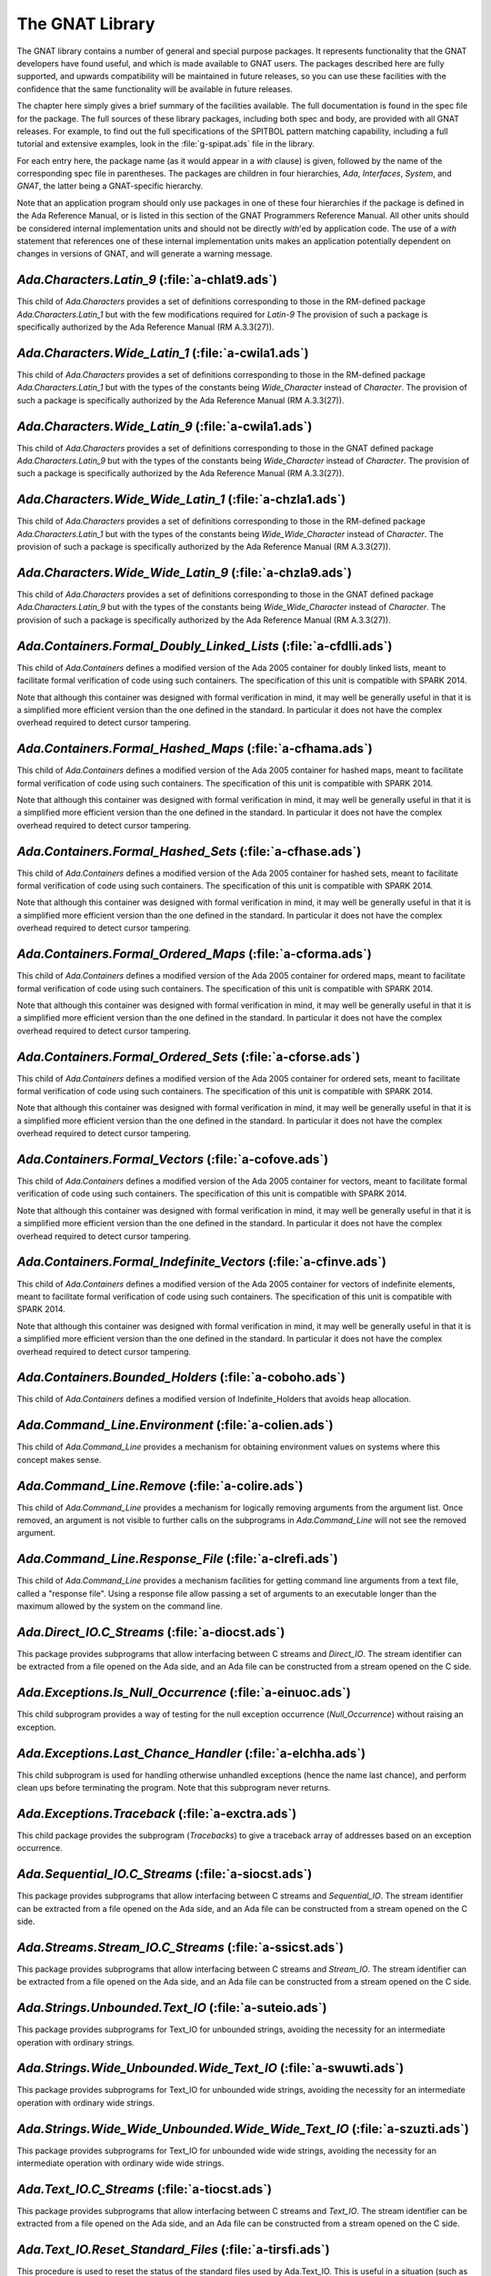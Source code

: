 .. _The_GNAT_Library:

****************
The GNAT Library
****************

The GNAT library contains a number of general and special purpose packages.
It represents functionality that the GNAT developers have found useful, and
which is made available to GNAT users.  The packages described here are fully
supported, and upwards compatibility will be maintained in future releases,
so you can use these facilities with the confidence that the same functionality
will be available in future releases.

The chapter here simply gives a brief summary of the facilities available.
The full documentation is found in the spec file for the package.  The full
sources of these library packages, including both spec and body, are provided
with all GNAT releases.  For example, to find out the full specifications of
the SPITBOL pattern matching capability, including a full tutorial and
extensive examples, look in the :file:`g-spipat.ads` file in the library.

For each entry here, the package name (as it would appear in a `with`
clause) is given, followed by the name of the corresponding spec file in
parentheses.  The packages are children in four hierarchies, `Ada`,
`Interfaces`, `System`, and `GNAT`, the latter being a
GNAT-specific hierarchy.

Note that an application program should only use packages in one of these
four hierarchies if the package is defined in the Ada Reference Manual,
or is listed in this section of the GNAT Programmers Reference Manual.
All other units should be considered internal implementation units and
should not be directly `with`'ed by application code.  The use of
a `with` statement that references one of these internal implementation
units makes an application potentially dependent on changes in versions
of GNAT, and will generate a warning message.

.. _`Ada.Characters.Latin_9_(a-chlat9.ads)`:

`Ada.Characters.Latin_9` (:file:`a-chlat9.ads`)
===============================================

.. index:: Ada.Characters.Latin_9 (a-chlat9.ads)

.. index:: Latin_9 constants for Character

This child of `Ada.Characters`
provides a set of definitions corresponding to those in the
RM-defined package `Ada.Characters.Latin_1` but with the
few modifications required for `Latin-9`
The provision of such a package
is specifically authorized by the Ada Reference Manual
(RM A.3.3(27)).

.. _`Ada.Characters.Wide_Latin_1_(a-cwila1.ads)`:

`Ada.Characters.Wide_Latin_1` (:file:`a-cwila1.ads`)
====================================================

.. index:: Ada.Characters.Wide_Latin_1 (a-cwila1.ads)

.. index:: Latin_1 constants for Wide_Character

This child of `Ada.Characters`
provides a set of definitions corresponding to those in the
RM-defined package `Ada.Characters.Latin_1` but with the
types of the constants being `Wide_Character`
instead of `Character`.  The provision of such a package
is specifically authorized by the Ada Reference Manual
(RM A.3.3(27)).

.. _`Ada.Characters.Wide_Latin_9_(a-cwila1.ads)`:

`Ada.Characters.Wide_Latin_9` (:file:`a-cwila1.ads`)
====================================================

.. index:: Ada.Characters.Wide_Latin_9 (a-cwila1.ads)

.. index:: Latin_9 constants for Wide_Character

This child of `Ada.Characters`
provides a set of definitions corresponding to those in the
GNAT defined package `Ada.Characters.Latin_9` but with the
types of the constants being `Wide_Character`
instead of `Character`.  The provision of such a package
is specifically authorized by the Ada Reference Manual
(RM A.3.3(27)).

.. _`Ada.Characters.Wide_Wide_Latin_1_(a-chzla1.ads)`:

`Ada.Characters.Wide_Wide_Latin_1` (:file:`a-chzla1.ads`)
=========================================================

.. index:: Ada.Characters.Wide_Wide_Latin_1 (a-chzla1.ads)

.. index:: Latin_1 constants for Wide_Wide_Character

This child of `Ada.Characters`
provides a set of definitions corresponding to those in the
RM-defined package `Ada.Characters.Latin_1` but with the
types of the constants being `Wide_Wide_Character`
instead of `Character`.  The provision of such a package
is specifically authorized by the Ada Reference Manual
(RM A.3.3(27)).

.. _`Ada.Characters.Wide_Wide_Latin_9_(a-chzla9.ads)`:

`Ada.Characters.Wide_Wide_Latin_9` (:file:`a-chzla9.ads`)
=========================================================

.. index:: Ada.Characters.Wide_Wide_Latin_9 (a-chzla9.ads)

.. index:: Latin_9 constants for Wide_Wide_Character

This child of `Ada.Characters`
provides a set of definitions corresponding to those in the
GNAT defined package `Ada.Characters.Latin_9` but with the
types of the constants being `Wide_Wide_Character`
instead of `Character`.  The provision of such a package
is specifically authorized by the Ada Reference Manual
(RM A.3.3(27)).

.. _`Ada.Containers.Formal_Doubly_Linked_Lists_(a-cfdlli.ads)`:

`Ada.Containers.Formal_Doubly_Linked_Lists` (:file:`a-cfdlli.ads`)
==================================================================

.. index:: Ada.Containers.Formal_Doubly_Linked_Lists (a-cfdlli.ads)

.. index:: Formal container for doubly linked lists

This child of `Ada.Containers` defines a modified version of the
Ada 2005 container for doubly linked lists, meant to facilitate formal
verification of code using such containers. The specification of this
unit is compatible with SPARK 2014.

Note that although this container was designed with formal verification
in mind, it may well be generally useful in that it is a simplified more
efficient version than the one defined in the standard. In particular it
does not have the complex overhead required to detect cursor tampering.

.. _`Ada.Containers.Formal_Hashed_Maps_(a-cfhama.ads)`:

`Ada.Containers.Formal_Hashed_Maps` (:file:`a-cfhama.ads`)
==========================================================

.. index:: Ada.Containers.Formal_Hashed_Maps (a-cfhama.ads)

.. index:: Formal container for hashed maps

This child of `Ada.Containers` defines a modified version of the
Ada 2005 container for hashed maps, meant to facilitate formal
verification of code using such containers. The specification of this
unit is compatible with SPARK 2014.

Note that although this container was designed with formal verification
in mind, it may well be generally useful in that it is a simplified more
efficient version than the one defined in the standard. In particular it
does not have the complex overhead required to detect cursor tampering.

.. _`Ada.Containers.Formal_Hashed_Sets_(a-cfhase.ads)`:

`Ada.Containers.Formal_Hashed_Sets` (:file:`a-cfhase.ads`)
==========================================================

.. index:: Ada.Containers.Formal_Hashed_Sets (a-cfhase.ads)

.. index:: Formal container for hashed sets

This child of `Ada.Containers` defines a modified version of the
Ada 2005 container for hashed sets, meant to facilitate formal
verification of code using such containers. The specification of this
unit is compatible with SPARK 2014.

Note that although this container was designed with formal verification
in mind, it may well be generally useful in that it is a simplified more
efficient version than the one defined in the standard. In particular it
does not have the complex overhead required to detect cursor tampering.

.. _`Ada.Containers.Formal_Ordered_Maps_(a-cforma.ads)`:

`Ada.Containers.Formal_Ordered_Maps` (:file:`a-cforma.ads`)
===========================================================

.. index:: Ada.Containers.Formal_Ordered_Maps (a-cforma.ads)

.. index:: Formal container for ordered maps

This child of `Ada.Containers` defines a modified version of the
Ada 2005 container for ordered maps, meant to facilitate formal
verification of code using such containers. The specification of this
unit is compatible with SPARK 2014.

Note that although this container was designed with formal verification
in mind, it may well be generally useful in that it is a simplified more
efficient version than the one defined in the standard. In particular it
does not have the complex overhead required to detect cursor tampering.

.. _`Ada.Containers.Formal_Ordered_Sets_(a-cforse.ads)`:

`Ada.Containers.Formal_Ordered_Sets` (:file:`a-cforse.ads`)
===========================================================

.. index:: Ada.Containers.Formal_Ordered_Sets (a-cforse.ads)

.. index:: Formal container for ordered sets

This child of `Ada.Containers` defines a modified version of the
Ada 2005 container for ordered sets, meant to facilitate formal
verification of code using such containers. The specification of this
unit is compatible with SPARK 2014.

Note that although this container was designed with formal verification
in mind, it may well be generally useful in that it is a simplified more
efficient version than the one defined in the standard. In particular it
does not have the complex overhead required to detect cursor tampering.

.. _`Ada.Containers.Formal_Vectors_(a-cofove.ads)`:

`Ada.Containers.Formal_Vectors` (:file:`a-cofove.ads`)
======================================================

.. index:: Ada.Containers.Formal_Vectors (a-cofove.ads)

.. index:: Formal container for vectors

This child of `Ada.Containers` defines a modified version of the
Ada 2005 container for vectors, meant to facilitate formal
verification of code using such containers. The specification of this
unit is compatible with SPARK 2014.

Note that although this container was designed with formal verification
in mind, it may well be generally useful in that it is a simplified more
efficient version than the one defined in the standard. In particular it
does not have the complex overhead required to detect cursor tampering.

.. _`Ada.Containers.Formal_Indefinite_Vectors_(a-cfinve.ads)`:

`Ada.Containers.Formal_Indefinite_Vectors` (:file:`a-cfinve.ads`)
=================================================================

.. index:: Ada.Containers.Formal_Indefinite_Vectors (a-cfinve.ads)

.. index:: Formal container for vectors

This child of `Ada.Containers` defines a modified version of the
Ada 2005 container for vectors of indefinite elements, meant to
facilitate formal verification of code using such containers. The
specification of this unit is compatible with SPARK 2014.

Note that although this container was designed with formal verification
in mind, it may well be generally useful in that it is a simplified more
efficient version than the one defined in the standard. In particular it
does not have the complex overhead required to detect cursor tampering.

.. _`Ada.Containers.Bounded_Holders_(a-coboho.ads)`:

`Ada.Containers.Bounded_Holders` (:file:`a-coboho.ads`)
=======================================================

.. index:: Ada.Containers.Bounded_Holders (a-coboho.ads)

.. index:: Formal container for vectors

This child of `Ada.Containers` defines a modified version of
Indefinite_Holders that avoids heap allocation.

.. _`Ada.Command_Line.Environment_(a-colien.ads)`:

`Ada.Command_Line.Environment` (:file:`a-colien.ads`)
=====================================================

.. index:: Ada.Command_Line.Environment (a-colien.ads)

.. index:: Environment entries

This child of `Ada.Command_Line`
provides a mechanism for obtaining environment values on systems
where this concept makes sense.

.. _`Ada.Command_Line.Remove_(a-colire.ads)`:

`Ada.Command_Line.Remove` (:file:`a-colire.ads`)
================================================

.. index:: Ada.Command_Line.Remove (a-colire.ads)

.. index:: Removing command line arguments

.. index:: Command line, argument removal

This child of `Ada.Command_Line`
provides a mechanism for logically removing
arguments from the argument list.  Once removed, an argument is not visible
to further calls on the subprograms in `Ada.Command_Line` will not
see the removed argument.

.. _`Ada.Command_Line.Response_File_(a-clrefi.ads)`:

`Ada.Command_Line.Response_File` (:file:`a-clrefi.ads`)
=======================================================

.. index:: Ada.Command_Line.Response_File (a-clrefi.ads)

.. index:: Response file for command line

.. index:: Command line, response file

.. index:: Command line, handling long command lines

This child of `Ada.Command_Line` provides a mechanism facilities for
getting command line arguments from a text file, called a "response file".
Using a response file allow passing a set of arguments to an executable longer
than the maximum allowed by the system on the command line.

.. _`Ada.Direct_IO.C_Streams_(a-diocst.ads)`:

`Ada.Direct_IO.C_Streams` (:file:`a-diocst.ads`)
================================================

.. index:: Ada.Direct_IO.C_Streams (a-diocst.ads)

.. index:: C Streams, Interfacing with Direct_IO

This package provides subprograms that allow interfacing between
C streams and `Direct_IO`.  The stream identifier can be
extracted from a file opened on the Ada side, and an Ada file
can be constructed from a stream opened on the C side.

.. _`Ada.Exceptions.Is_Null_Occurrence_(a-einuoc.ads)`:

`Ada.Exceptions.Is_Null_Occurrence` (:file:`a-einuoc.ads`)
==========================================================

.. index:: Ada.Exceptions.Is_Null_Occurrence (a-einuoc.ads)

.. index:: Null_Occurrence, testing for

This child subprogram provides a way of testing for the null
exception occurrence (`Null_Occurrence`) without raising
an exception.

.. _`Ada.Exceptions.Last_Chance_Handler_(a-elchha.ads)`:

`Ada.Exceptions.Last_Chance_Handler` (:file:`a-elchha.ads`)
===========================================================

.. index:: Ada.Exceptions.Last_Chance_Handler (a-elchha.ads)

.. index:: Null_Occurrence, testing for

This child subprogram is used for handling otherwise unhandled
exceptions (hence the name last chance), and perform clean ups before
terminating the program. Note that this subprogram never returns.

.. _`Ada.Exceptions.Traceback_(a-exctra.ads)`:

`Ada.Exceptions.Traceback` (:file:`a-exctra.ads`)
=================================================

.. index:: Ada.Exceptions.Traceback (a-exctra.ads)

.. index:: Traceback for Exception Occurrence

This child package provides the subprogram (`Tracebacks`) to
give a traceback array of addresses based on an exception
occurrence.

.. _`Ada.Sequential_IO.C_Streams_(a-siocst.ads)`:

`Ada.Sequential_IO.C_Streams` (:file:`a-siocst.ads`)
====================================================

.. index:: Ada.Sequential_IO.C_Streams (a-siocst.ads)

.. index:: C Streams, Interfacing with Sequential_IO

This package provides subprograms that allow interfacing between
C streams and `Sequential_IO`.  The stream identifier can be
extracted from a file opened on the Ada side, and an Ada file
can be constructed from a stream opened on the C side.

.. _`Ada.Streams.Stream_IO.C_Streams_(a-ssicst.ads)`:

`Ada.Streams.Stream_IO.C_Streams` (:file:`a-ssicst.ads`)
========================================================

.. index:: Ada.Streams.Stream_IO.C_Streams (a-ssicst.ads)

.. index:: C Streams, Interfacing with Stream_IO

This package provides subprograms that allow interfacing between
C streams and `Stream_IO`.  The stream identifier can be
extracted from a file opened on the Ada side, and an Ada file
can be constructed from a stream opened on the C side.

.. _`Ada.Strings.Unbounded.Text_IO_(a-suteio.ads)`:

`Ada.Strings.Unbounded.Text_IO` (:file:`a-suteio.ads`)
======================================================

.. index:: Ada.Strings.Unbounded.Text_IO (a-suteio.ads)

.. index:: Unbounded_String, IO support

.. index:: Text_IO, extensions for unbounded strings

This package provides subprograms for Text_IO for unbounded
strings, avoiding the necessity for an intermediate operation
with ordinary strings.

.. _`Ada.Strings.Wide_Unbounded.Wide_Text_IO_(a-swuwti.ads)`:

`Ada.Strings.Wide_Unbounded.Wide_Text_IO` (:file:`a-swuwti.ads`)
================================================================

.. index:: Ada.Strings.Wide_Unbounded.Wide_Text_IO (a-swuwti.ads)

.. index:: Unbounded_Wide_String, IO support

.. index:: Text_IO, extensions for unbounded wide strings

This package provides subprograms for Text_IO for unbounded
wide strings, avoiding the necessity for an intermediate operation
with ordinary wide strings.

.. _`Ada.Strings.Wide_Wide_Unbounded.Wide_Wide_Text_IO_(a-szuzti.ads)`:

`Ada.Strings.Wide_Wide_Unbounded.Wide_Wide_Text_IO` (:file:`a-szuzti.ads`)
==========================================================================

.. index:: Ada.Strings.Wide_Wide_Unbounded.Wide_Wide_Text_IO (a-szuzti.ads)

.. index:: Unbounded_Wide_Wide_String, IO support

.. index:: Text_IO, extensions for unbounded wide wide strings

This package provides subprograms for Text_IO for unbounded
wide wide strings, avoiding the necessity for an intermediate operation
with ordinary wide wide strings.

.. _`Ada.Text_IO.C_Streams_(a-tiocst.ads)`:

`Ada.Text_IO.C_Streams` (:file:`a-tiocst.ads`)
==============================================

.. index:: Ada.Text_IO.C_Streams (a-tiocst.ads)

.. index:: C Streams, Interfacing with `Text_IO`

This package provides subprograms that allow interfacing between
C streams and `Text_IO`.  The stream identifier can be
extracted from a file opened on the Ada side, and an Ada file
can be constructed from a stream opened on the C side.

.. _`Ada.Text_IO.Reset_Standard_Files_(a-tirsfi.ads)`:

`Ada.Text_IO.Reset_Standard_Files` (:file:`a-tirsfi.ads`)
=========================================================

.. index:: Ada.Text_IO.Reset_Standard_Files (a-tirsfi.ads)

.. index:: Text_IO resetting standard files

This procedure is used to reset the status of the standard files used
by Ada.Text_IO.  This is useful in a situation (such as a restart in an
embedded application) where the status of the files may change during
execution (for example a standard input file may be redefined to be
interactive).

.. _`Ada.Wide_Characters.Unicode_(a-wichun.ads)`:

`Ada.Wide_Characters.Unicode` (:file:`a-wichun.ads`)
====================================================

.. index:: Ada.Wide_Characters.Unicode (a-wichun.ads)

.. index:: Unicode categorization, Wide_Character

This package provides subprograms that allow categorization of
Wide_Character values according to Unicode categories.

.. _`Ada.Wide_Text_IO.C_Streams_(a-wtcstr.ads)`:

`Ada.Wide_Text_IO.C_Streams` (:file:`a-wtcstr.ads`)
===================================================

.. index:: Ada.Wide_Text_IO.C_Streams (a-wtcstr.ads)

.. index:: C Streams, Interfacing with `Wide_Text_IO`

This package provides subprograms that allow interfacing between
C streams and `Wide_Text_IO`.  The stream identifier can be
extracted from a file opened on the Ada side, and an Ada file
can be constructed from a stream opened on the C side.

.. _`Ada.Wide_Text_IO.Reset_Standard_Files_(a-wrstfi.ads)`:

`Ada.Wide_Text_IO.Reset_Standard_Files` (:file:`a-wrstfi.ads`)
==============================================================

.. index:: Ada.Wide_Text_IO.Reset_Standard_Files (a-wrstfi.ads)

.. index:: Wide_Text_IO resetting standard files

This procedure is used to reset the status of the standard files used
by Ada.Wide_Text_IO.  This is useful in a situation (such as a restart in an
embedded application) where the status of the files may change during
execution (for example a standard input file may be redefined to be
interactive).

.. _`Ada.Wide_Wide_Characters.Unicode_(a-zchuni.ads)`:

`Ada.Wide_Wide_Characters.Unicode` (:file:`a-zchuni.ads`)
=========================================================

.. index:: Ada.Wide_Wide_Characters.Unicode (a-zchuni.ads)

.. index:: Unicode categorization, Wide_Wide_Character

This package provides subprograms that allow categorization of
Wide_Wide_Character values according to Unicode categories.

.. _`Ada.Wide_Wide_Text_IO.C_Streams_(a-ztcstr.ads)`:

`Ada.Wide_Wide_Text_IO.C_Streams` (:file:`a-ztcstr.ads`)
========================================================

.. index:: Ada.Wide_Wide_Text_IO.C_Streams (a-ztcstr.ads)

.. index:: C Streams, Interfacing with `Wide_Wide_Text_IO`

This package provides subprograms that allow interfacing between
C streams and `Wide_Wide_Text_IO`.  The stream identifier can be
extracted from a file opened on the Ada side, and an Ada file
can be constructed from a stream opened on the C side.

.. _`Ada.Wide_Wide_Text_IO.Reset_Standard_Files_(a-zrstfi.ads)`:

`Ada.Wide_Wide_Text_IO.Reset_Standard_Files` (:file:`a-zrstfi.ads`)
===================================================================

.. index:: Ada.Wide_Wide_Text_IO.Reset_Standard_Files (a-zrstfi.ads)

.. index:: Wide_Wide_Text_IO resetting standard files

This procedure is used to reset the status of the standard files used
by Ada.Wide_Wide_Text_IO. This is useful in a situation (such as a
restart in an embedded application) where the status of the files may
change during execution (for example a standard input file may be
redefined to be interactive).

.. _`GNAT.Altivec_(g-altive.ads)`:

`GNAT.Altivec` (:file:`g-altive.ads`)
=====================================

.. index:: GNAT.Altivec (g-altive.ads)

.. index:: AltiVec

This is the root package of the GNAT AltiVec binding. It provides
definitions of constants and types common to all the versions of the
binding.

.. _`GNAT.Altivec.Conversions_(g-altcon.ads)`:

`GNAT.Altivec.Conversions` (:file:`g-altcon.ads`)
=================================================

.. index:: GNAT.Altivec.Conversions (g-altcon.ads)

.. index:: AltiVec

This package provides the Vector/View conversion routines.

.. _`GNAT.Altivec.Vector_Operations_(g-alveop.ads)`:

`GNAT.Altivec.Vector_Operations` (:file:`g-alveop.ads`)
=======================================================

.. index:: GNAT.Altivec.Vector_Operations (g-alveop.ads)

.. index:: AltiVec

This package exposes the Ada interface to the AltiVec operations on
vector objects. A soft emulation is included by default in the GNAT
library. The hard binding is provided as a separate package. This unit
is common to both bindings.

.. _`GNAT.Altivec.Vector_Types_(g-alvety.ads)`:

`GNAT.Altivec.Vector_Types` (:file:`g-alvety.ads`)
==================================================

.. index:: GNAT.Altivec.Vector_Types (g-alvety.ads)

.. index:: AltiVec

This package exposes the various vector types part of the Ada binding
to AltiVec facilities.

.. _`GNAT.Altivec.Vector_Views_(g-alvevi.ads)`:

`GNAT.Altivec.Vector_Views` (:file:`g-alvevi.ads`)
==================================================

.. index:: GNAT.Altivec.Vector_Views (g-alvevi.ads)

.. index:: AltiVec

This package provides public 'View' data types from/to which private
vector representations can be converted via
GNAT.Altivec.Conversions. This allows convenient access to individual
vector elements and provides a simple way to initialize vector
objects.

.. _`GNAT.Array_Split_(g-arrspl.ads)`:

`GNAT.Array_Split` (:file:`g-arrspl.ads`)
=========================================

.. index:: GNAT.Array_Split (g-arrspl.ads)

.. index:: Array splitter

Useful array-manipulation routines: given a set of separators, split
an array wherever the separators appear, and provide direct access
to the resulting slices.

.. _`GNAT.AWK_(g-awk.ads)`:

`GNAT.AWK` (:file:`g-awk.ads`)
==============================

.. index:: GNAT.AWK (g-awk.ads)

.. index:: Parsing

.. index:: AWK

Provides AWK-like parsing functions, with an easy interface for parsing one
or more files containing formatted data.  The file is viewed as a database
where each record is a line and a field is a data element in this line.

.. _`GNAT.Bounded_Buffers_(g-boubuf.ads)`:

`GNAT.Bounded_Buffers` (:file:`g-boubuf.ads`)
=============================================

.. index:: GNAT.Bounded_Buffers (g-boubuf.ads)

.. index:: Parsing

.. index:: Bounded Buffers

Provides a concurrent generic bounded buffer abstraction.  Instances are
useful directly or as parts of the implementations of other abstractions,
such as mailboxes.

.. _`GNAT.Bounded_Mailboxes_(g-boumai.ads)`:

`GNAT.Bounded_Mailboxes` (:file:`g-boumai.ads`)
===============================================

.. index:: GNAT.Bounded_Mailboxes (g-boumai.ads)

.. index:: Parsing

.. index:: Mailboxes

Provides a thread-safe asynchronous intertask mailbox communication facility.

.. _`GNAT.Bubble_Sort_(g-bubsor.ads)`:

`GNAT.Bubble_Sort` (:file:`g-bubsor.ads`)
=========================================

.. index:: GNAT.Bubble_Sort (g-bubsor.ads)

.. index:: Sorting

.. index:: Bubble sort

Provides a general implementation of bubble sort usable for sorting arbitrary
data items.  Exchange and comparison procedures are provided by passing
access-to-procedure values.

.. _`GNAT.Bubble_Sort_A_(g-busora.ads)`:

`GNAT.Bubble_Sort_A` (:file:`g-busora.ads`)
===========================================

.. index:: GNAT.Bubble_Sort_A (g-busora.ads)

.. index:: Sorting

.. index:: Bubble sort

Provides a general implementation of bubble sort usable for sorting arbitrary
data items.  Move and comparison procedures are provided by passing
access-to-procedure values. This is an older version, retained for
compatibility. Usually `GNAT.Bubble_Sort` will be preferable.

.. _`GNAT.Bubble_Sort_G_(g-busorg.ads)`:

`GNAT.Bubble_Sort_G` (:file:`g-busorg.ads`)
===========================================

.. index:: GNAT.Bubble_Sort_G (g-busorg.ads)

.. index:: Sorting

.. index:: Bubble sort

Similar to `Bubble_Sort_A` except that the move and sorting procedures
are provided as generic parameters, this improves efficiency, especially
if the procedures can be inlined, at the expense of duplicating code for
multiple instantiations.

.. _`GNAT.Byte_Order_Mark_(g-byorma.ads)`:

`GNAT.Byte_Order_Mark` (:file:`g-byorma.ads`)
=============================================

.. index:: GNAT.Byte_Order_Mark (g-byorma.ads)

.. index:: UTF-8 representation

.. index:: Wide characte representations

Provides a routine which given a string, reads the start of the string to
see whether it is one of the standard byte order marks (BOM's) which signal
the encoding of the string. The routine includes detection of special XML
sequences for various UCS input formats.

.. _`GNAT.Byte_Swapping_(g-bytswa.ads)`:

`GNAT.Byte_Swapping` (:file:`g-bytswa.ads`)
===========================================

.. index:: GNAT.Byte_Swapping (g-bytswa.ads)

.. index:: Byte swapping

.. index:: Endianness

General routines for swapping the bytes in 2-, 4-, and 8-byte quantities.
Machine-specific implementations are available in some cases.

.. _`GNAT.Calendar_(g-calend.ads)`:

`GNAT.Calendar` (:file:`g-calend.ads`)
======================================

.. index:: GNAT.Calendar (g-calend.ads)

.. index:: Calendar

Extends the facilities provided by `Ada.Calendar` to include handling
of days of the week, an extended `Split` and `Time_Of` capability.
Also provides conversion of `Ada.Calendar.Time` values to and from the
C `timeval` format.

.. _`GNAT.Calendar.Time_IO_(g-catiio.ads)`:

`GNAT.Calendar.Time_IO` (:file:`g-catiio.ads`)
==============================================

.. index:: Calendar

.. index:: Time

.. index:: GNAT.Calendar.Time_IO (g-catiio.ads)

.. _`GNAT.CRC32_(g-crc32.ads)`:

`GNAT.CRC32` (:file:`g-crc32.ads`)
==================================

.. index:: GNAT.CRC32 (g-crc32.ads)

.. index:: CRC32

.. index:: Cyclic Redundancy Check

This package implements the CRC-32 algorithm.  For a full description
of this algorithm see
*Computation of Cyclic Redundancy Checks via Table Look-Up*,
:title:`Communications of the ACM`, Vol. 31 No. 8, pp. 1008-1013,
Aug. 1988.  Sarwate, D.V.

.. _`GNAT.Case_Util_(g-casuti.ads)`:

`GNAT.Case_Util` (:file:`g-casuti.ads`)
=======================================

.. index:: GNAT.Case_Util (g-casuti.ads)

.. index:: Casing utilities

.. index:: Character handling (`GNAT.Case_Util`)

A set of simple routines for handling upper and lower casing of strings
without the overhead of the full casing tables
in `Ada.Characters.Handling`.

.. _`GNAT.CGI_(g-cgi.ads)`:

`GNAT.CGI` (:file:`g-cgi.ads`)
==============================

.. index:: GNAT.CGI (g-cgi.ads)

.. index:: CGI (Common Gateway Interface)

This is a package for interfacing a GNAT program with a Web server via the
Common Gateway Interface (CGI).  Basically this package parses the CGI
parameters, which are a set of key/value pairs sent by the Web server.  It
builds a table whose index is the key and provides some services to deal
with this table.

.. _`GNAT.CGI.Cookie_(g-cgicoo.ads)`:

`GNAT.CGI.Cookie` (:file:`g-cgicoo.ads`)
========================================

.. index:: GNAT.CGI.Cookie (g-cgicoo.ads)

.. index:: CGI (Common Gateway Interface) cookie support

.. index:: Cookie support in CGI

This is a package to interface a GNAT program with a Web server via the
Common Gateway Interface (CGI).  It exports services to deal with Web
cookies (piece of information kept in the Web client software).

.. _`GNAT.CGI.Debug_(g-cgideb.ads)`:

`GNAT.CGI.Debug` (:file:`g-cgideb.ads`)
=======================================

.. index:: GNAT.CGI.Debug (g-cgideb.ads)

.. index:: CGI (Common Gateway Interface) debugging

This is a package to help debugging CGI (Common Gateway Interface)
programs written in Ada.

.. _`GNAT.Command_Line_(g-comlin.ads)`:

`GNAT.Command_Line` (:file:`g-comlin.ads`)
==========================================

.. index:: GNAT.Command_Line (g-comlin.ads)

.. index:: Command line

Provides a high level interface to `Ada.Command_Line` facilities,
including the ability to scan for named switches with optional parameters
and expand file names using wild card notations.

.. _`GNAT.Compiler_Version_(g-comver.ads)`:

`GNAT.Compiler_Version` (:file:`g-comver.ads`)
==============================================

.. index:: GNAT.Compiler_Version (g-comver.ads)

.. index:: Compiler Version

.. index:: Version, of compiler

Provides a routine for obtaining the version of the compiler used to
compile the program. More accurately this is the version of the binder
used to bind the program (this will normally be the same as the version
of the compiler if a consistent tool set is used to compile all units
of a partition).

.. _`GNAT.Ctrl_C_(g-ctrl_c.ads)`:

`GNAT.Ctrl_C` (:file:`g-ctrl_c.ads`)
====================================

.. index:: GNAT.Ctrl_C (g-ctrl_c.ads)

.. index:: Interrupt

Provides a simple interface to handle Ctrl-C keyboard events.

.. _`GNAT.Current_Exception_(g-curexc.ads)`:

`GNAT.Current_Exception` (:file:`g-curexc.ads`)
===============================================

.. index:: GNAT.Current_Exception (g-curexc.ads)

.. index:: Current exception

.. index:: Exception retrieval

Provides access to information on the current exception that has been raised
without the need for using the Ada 95 / Ada 2005 exception choice parameter
specification syntax.
This is particularly useful in simulating typical facilities for
obtaining information about exceptions provided by Ada 83 compilers.

.. _`GNAT.Debug_Pools_(g-debpoo.ads)`:

`GNAT.Debug_Pools` (:file:`g-debpoo.ads`)
=========================================

.. index:: GNAT.Debug_Pools (g-debpoo.ads)

.. index:: Debugging

.. index:: Debug pools

.. index:: Memory corruption debugging

Provide a debugging storage pools that helps tracking memory corruption
problems.  
See `The GNAT Debug_Pool Facility` section in the :title:`GNAT User's Guide`.

.. _`GNAT.Debug_Utilities_(g-debuti.ads)`:

`GNAT.Debug_Utilities` (:file:`g-debuti.ads`)
=============================================

.. index:: GNAT.Debug_Utilities (g-debuti.ads)

.. index:: Debugging

Provides a few useful utilities for debugging purposes, including conversion
to and from string images of address values. Supports both C and Ada formats
for hexadecimal literals.

.. _`GNAT.Decode_String_(g-decstr.ads)`:

`GNAT.Decode_String` (:file:`g-decstr.ads`)
===========================================

.. index:: GNAT.Decode_String (g-decstr.ads)

.. index:: Decoding strings

.. index:: String decoding

.. index:: Wide character encoding

.. index:: UTF-8

.. index:: Unicode

A generic package providing routines for decoding wide character and wide wide
character strings encoded as sequences of 8-bit characters using a specified
encoding method. Includes validation routines, and also routines for stepping
to next or previous encoded character in an encoded string.
Useful in conjunction with Unicode character coding. Note there is a
preinstantiation for UTF-8. See next entry.

.. _`GNAT.Decode_UTF8_String_(g-deutst.ads)`:

`GNAT.Decode_UTF8_String` (:file:`g-deutst.ads`)
================================================

.. index:: GNAT.Decode_UTF8_String (g-deutst.ads)

.. index:: Decoding strings

.. index:: Decoding UTF-8 strings

.. index:: UTF-8 string decoding

.. index:: Wide character decoding

.. index:: UTF-8

.. index:: Unicode

A preinstantiation of GNAT.Decode_Strings for UTF-8 encoding.

.. _`GNAT.Directory_Operations_(g-dirope.ads)`:

`GNAT.Directory_Operations` (:file:`g-dirope.ads`)
==================================================

.. index:: GNAT.Directory_Operations (g-dirope.ads)

.. index:: Directory operations

Provides a set of routines for manipulating directories, including changing
the current directory, making new directories, and scanning the files in a
directory.

.. _`GNAT.Directory_Operations.Iteration_(g-diopit.ads)`:

`GNAT.Directory_Operations.Iteration` (:file:`g-diopit.ads`)
============================================================

.. index:: GNAT.Directory_Operations.Iteration (g-diopit.ads)

.. index:: Directory operations iteration

A child unit of GNAT.Directory_Operations providing additional operations
for iterating through directories.

.. _`GNAT.Dynamic_HTables_(g-dynhta.ads)`:

`GNAT.Dynamic_HTables` (:file:`g-dynhta.ads`)
=============================================

.. index:: GNAT.Dynamic_HTables (g-dynhta.ads)

.. index:: Hash tables

A generic implementation of hash tables that can be used to hash arbitrary
data.  Provided in two forms, a simple form with built in hash functions,
and a more complex form in which the hash function is supplied.

This package provides a facility similar to that of `GNAT.HTable`,
except that this package declares a type that can be used to define
dynamic instances of the hash table, while an instantiation of
`GNAT.HTable` creates a single instance of the hash table.

.. _`GNAT.Dynamic_Tables_(g-dyntab.ads)`:

`GNAT.Dynamic_Tables` (:file:`g-dyntab.ads`)
============================================

.. index:: GNAT.Dynamic_Tables (g-dyntab.ads)

.. index:: Table implementation

.. index:: Arrays, extendable

A generic package providing a single dimension array abstraction where the
length of the array can be dynamically modified.

This package provides a facility similar to that of `GNAT.Table`,
except that this package declares a type that can be used to define
dynamic instances of the table, while an instantiation of
`GNAT.Table` creates a single instance of the table type.

.. _`GNAT.Encode_String_(g-encstr.ads)`:

`GNAT.Encode_String` (:file:`g-encstr.ads`)
===========================================

.. index:: GNAT.Encode_String (g-encstr.ads)

.. index:: Encoding strings

.. index:: String encoding

.. index:: Wide character encoding

.. index:: UTF-8

.. index:: Unicode

A generic package providing routines for encoding wide character and wide
wide character strings as sequences of 8-bit characters using a specified
encoding method. Useful in conjunction with Unicode character coding.
Note there is a preinstantiation for UTF-8. See next entry.

.. _`GNAT.Encode_UTF8_String_(g-enutst.ads)`:

`GNAT.Encode_UTF8_String` (:file:`g-enutst.ads`)
================================================

.. index:: GNAT.Encode_UTF8_String (g-enutst.ads)

.. index:: Encoding strings

.. index:: Encoding UTF-8 strings

.. index:: UTF-8 string encoding

.. index:: Wide character encoding

.. index:: UTF-8

.. index:: Unicode

A preinstantiation of GNAT.Encode_Strings for UTF-8 encoding.

.. _`GNAT.Exception_Actions_(g-excact.ads)`:

`GNAT.Exception_Actions` (:file:`g-excact.ads`)
===============================================

.. index:: GNAT.Exception_Actions (g-excact.ads)

.. index:: Exception actions

Provides callbacks when an exception is raised. Callbacks can be registered
for specific exceptions, or when any exception is raised. This
can be used for instance to force a core dump to ease debugging.

.. _`GNAT.Exception_Traces_(g-exctra.ads)`:

`GNAT.Exception_Traces` (:file:`g-exctra.ads`)
==============================================

.. index:: GNAT.Exception_Traces (g-exctra.ads)

.. index:: Exception traces

.. index:: Debugging

Provides an interface allowing to control automatic output upon exception
occurrences.

.. _`GNAT.Exceptions_(g-expect.ads)`:

`GNAT.Exceptions` (:file:`g-expect.ads`)
========================================

.. index:: GNAT.Exceptions (g-expect.ads)

.. index:: Exceptions, Pure

.. index:: Pure packages, exceptions

Normally it is not possible to raise an exception with
a message from a subprogram in a pure package, since the
necessary types and subprograms are in `Ada.Exceptions`
which is not a pure unit. `GNAT.Exceptions` provides a
facility for getting around this limitation for a few
predefined exceptions, and for example allow raising
`Constraint_Error` with a message from a pure subprogram.

.. _`GNAT.Expect_(g-expect.ads)`:

`GNAT.Expect` (:file:`g-expect.ads`)
====================================

.. index:: GNAT.Expect (g-expect.ads)

Provides a set of subprograms similar to what is available
with the standard Tcl Expect tool.
It allows you to easily spawn and communicate with an external process.
You can send commands or inputs to the process, and compare the output
with some expected regular expression. Currently `GNAT.Expect`
is implemented on all native GNAT ports.
It is not implemented for cross ports, and in particular is not
implemented for VxWorks or LynxOS.

.. _`GNAT.Expect.TTY_(g-exptty.ads)`:

`GNAT.Expect.TTY` (:file:`g-exptty.ads`)
========================================

.. index:: GNAT.Expect.TTY (g-exptty.ads)

As GNAT.Expect but using pseudo-terminal.
Currently `GNAT.Expect.TTY` is implemented on all native GNAT
ports. It is not implemented for cross ports, and
in particular is not implemented for VxWorks or LynxOS.

.. _`GNAT.Float_Control_(g-flocon.ads)`:

`GNAT.Float_Control` (:file:`g-flocon.ads`)
===========================================

.. index:: GNAT.Float_Control (g-flocon.ads)

.. index:: Floating-Point Processor

Provides an interface for resetting the floating-point processor into the
mode required for correct semantic operation in Ada.  Some third party
library calls may cause this mode to be modified, and the Reset procedure
in this package can be used to reestablish the required mode.

.. _`GNAT.Formatted_String_(g-forstr.ads)`:

`GNAT.Formatted_String` (:file:`g-forstr.ads`)
==============================================

.. index:: GNAT.Formatted_String (g-forstr.ads)

.. index:: Formatted String

Provides support for C/C++ printf() formatted strings. The format is
copied from the printf() routine and should therefore gives identical
output. Some generic routines are provided to be able to use types
derived from Integer, Float or enumerations as values for the
formatted string.

.. _`GNAT.Heap_Sort_(g-heasor.ads)`:

`GNAT.Heap_Sort` (:file:`g-heasor.ads`)
=======================================

.. index:: GNAT.Heap_Sort (g-heasor.ads)

.. index:: Sorting

Provides a general implementation of heap sort usable for sorting arbitrary
data items. Exchange and comparison procedures are provided by passing
access-to-procedure values.  The algorithm used is a modified heap sort
that performs approximately N*log(N) comparisons in the worst case.

.. _`GNAT.Heap_Sort_A_(g-hesora.ads)`:

`GNAT.Heap_Sort_A` (:file:`g-hesora.ads`)
=========================================

.. index:: GNAT.Heap_Sort_A (g-hesora.ads)

.. index:: Sorting

Provides a general implementation of heap sort usable for sorting arbitrary
data items. Move and comparison procedures are provided by passing
access-to-procedure values.  The algorithm used is a modified heap sort
that performs approximately N*log(N) comparisons in the worst case.
This differs from `GNAT.Heap_Sort` in having a less convenient
interface, but may be slightly more efficient.

.. _`GNAT.Heap_Sort_G_(g-hesorg.ads)`:

`GNAT.Heap_Sort_G` (:file:`g-hesorg.ads`)
=========================================

.. index:: GNAT.Heap_Sort_G (g-hesorg.ads)

.. index:: Sorting

Similar to `Heap_Sort_A` except that the move and sorting procedures
are provided as generic parameters, this improves efficiency, especially
if the procedures can be inlined, at the expense of duplicating code for
multiple instantiations.

.. _`GNAT.HTable_(g-htable.ads)`:

`GNAT.HTable` (:file:`g-htable.ads`)
====================================

.. index:: GNAT.HTable (g-htable.ads)

.. index:: Hash tables

A generic implementation of hash tables that can be used to hash arbitrary
data.  Provides two approaches, one a simple static approach, and the other
allowing arbitrary dynamic hash tables.

.. _`GNAT.IO_(g-io.ads)`:

`GNAT.IO` (:file:`g-io.ads`)
============================

.. index:: GNAT.IO (g-io.ads)

.. index:: Simple I/O

.. index:: Input/Output facilities

A simple preelaborable input-output package that provides a subset of
simple Text_IO functions for reading characters and strings from
Standard_Input, and writing characters, strings and integers to either
Standard_Output or Standard_Error.

.. _`GNAT.IO_Aux_(g-io_aux.ads)`:

`GNAT.IO_Aux` (:file:`g-io_aux.ads`)
====================================

.. index:: GNAT.IO_Aux (g-io_aux.ads)

.. index:: Text_IO

.. index:: Input/Output facilities

Provides some auxiliary functions for use with Text_IO, including a test
for whether a file exists, and functions for reading a line of text.

.. _`GNAT.Lock_Files_(g-locfil.ads)`:

`GNAT.Lock_Files` (:file:`g-locfil.ads`)
========================================

.. index:: GNAT.Lock_Files (g-locfil.ads)

.. index:: File locking

.. index:: Locking using files

Provides a general interface for using files as locks.  Can be used for
providing program level synchronization.

.. _`GNAT.MBBS_Discrete_Random_(g-mbdira.ads)`:

`GNAT.MBBS_Discrete_Random` (:file:`g-mbdira.ads`)
==================================================

.. index:: GNAT.MBBS_Discrete_Random (g-mbdira.ads)

.. index:: Random number generation

The original implementation of `Ada.Numerics.Discrete_Random`.  Uses
a modified version of the Blum-Blum-Shub generator.

.. _`GNAT.MBBS_Float_Random_(g-mbflra.ads)`:

`GNAT.MBBS_Float_Random` (:file:`g-mbflra.ads`)
===============================================

.. index:: GNAT.MBBS_Float_Random (g-mbflra.ads)

.. index:: Random number generation

The original implementation of `Ada.Numerics.Float_Random`.  Uses
a modified version of the Blum-Blum-Shub generator.

.. _`GNAT.MD5_(g-md5.ads)`:

`GNAT.MD5` (:file:`g-md5.ads`)
==============================

.. index:: GNAT.MD5 (g-md5.ads)

.. index:: Message Digest MD5

Implements the MD5 Message-Digest Algorithm as described in RFC 1321, and
the HMAC-MD5 message authentication function as described in RFC 2104 and
FIPS PUB 198.

.. _`GNAT.Memory_Dump_(g-memdum.ads)`:

`GNAT.Memory_Dump` (:file:`g-memdum.ads`)
=========================================

.. index:: GNAT.Memory_Dump (g-memdum.ads)

.. index:: Dump Memory

Provides a convenient routine for dumping raw memory to either the
standard output or standard error files. Uses GNAT.IO for actual
output.

.. _`GNAT.Most_Recent_Exception_(g-moreex.ads)`:

`GNAT.Most_Recent_Exception` (:file:`g-moreex.ads`)
===================================================

.. index:: GNAT.Most_Recent_Exception (g-moreex.ads)

.. index:: Exception, obtaining most recent

Provides access to the most recently raised exception.  Can be used for
various logging purposes, including duplicating functionality of some
Ada 83 implementation dependent extensions.

.. _`GNAT.OS_Lib_(g-os_lib.ads)`:

`GNAT.OS_Lib` (:file:`g-os_lib.ads`)
====================================

.. index:: GNAT.OS_Lib (g-os_lib.ads)

.. index:: Operating System interface

.. index:: Spawn capability

Provides a range of target independent operating system interface functions,
including time/date management, file operations, subprocess management,
including a portable spawn procedure, and access to environment variables
and error return codes.

.. _`GNAT.Perfect_Hash_Generators_(g-pehage.ads)`:

`GNAT.Perfect_Hash_Generators` (:file:`g-pehage.ads`)
=====================================================

.. index:: GNAT.Perfect_Hash_Generators (g-pehage.ads)

.. index:: Hash functions

Provides a generator of static minimal perfect hash functions. No
collisions occur and each item can be retrieved from the table in one
probe (perfect property). The hash table size corresponds to the exact
size of the key set and no larger (minimal property). The key set has to
be know in advance (static property). The hash functions are also order
preserving. If w2 is inserted after w1 in the generator, their
hashcode are in the same order. These hashing functions are very
convenient for use with realtime applications.

.. _`GNAT.Random_Numbers_(g-rannum.ads)`:

`GNAT.Random_Numbers` (:file:`g-rannum.ads`)
============================================

.. index:: GNAT.Random_Numbers (g-rannum.ads)

.. index:: Random number generation

Provides random number capabilities which extend those available in the
standard Ada library and are more convenient to use.

.. _`GNAT.Regexp_(g-regexp.ads)`:

`GNAT.Regexp` (:file:`g-regexp.ads`)
====================================

.. index:: GNAT.Regexp (g-regexp.ads)

.. index:: Regular expressions

.. index:: Pattern matching

A simple implementation of regular expressions, using a subset of regular
expression syntax copied from familiar Unix style utilities.  This is the
simplest of the three pattern matching packages provided, and is particularly
suitable for 'file globbing' applications.

.. _`GNAT.Registry_(g-regist.ads)`:

`GNAT.Registry` (:file:`g-regist.ads`)
======================================

.. index:: GNAT.Registry (g-regist.ads)

.. index:: Windows Registry

This is a high level binding to the Windows registry.  It is possible to
do simple things like reading a key value, creating a new key.  For full
registry API, but at a lower level of abstraction, refer to the Win32.Winreg
package provided with the Win32Ada binding

.. _`GNAT.Regpat_(g-regpat.ads)`:

`GNAT.Regpat` (:file:`g-regpat.ads`)
====================================

.. index:: GNAT.Regpat (g-regpat.ads)

.. index:: Regular expressions

.. index:: Pattern matching

A complete implementation of Unix-style regular expression matching, copied
from the original V7 style regular expression library written in C by
Henry Spencer (and binary compatible with this C library).

.. _`GNAT.Rewrite_Data_(g-rewdat.ads)`:

`GNAT.Rewrite_Data` (:file:`g-rewdat.ads`)
==========================================

.. index:: GNAT.Rewrite_Data (g-rewdat.ads)

.. index:: Rewrite data

A unit to rewrite on-the-fly string occurrences in a stream of
data. The implementation has a very minimal memory footprint as the
full content to be processed is not loaded into memory all at once. This makes
this interface usable for large files or socket streams.

.. _`GNAT.Secondary_Stack_Info_(g-sestin.ads)`:

`GNAT.Secondary_Stack_Info` (:file:`g-sestin.ads`)
==================================================

.. index:: GNAT.Secondary_Stack_Info (g-sestin.ads)

.. index:: Secondary Stack Info

Provide the capability to query the high water mark of the current task's
secondary stack.

.. _`GNAT.Semaphores_(g-semaph.ads)`:

`GNAT.Semaphores` (:file:`g-semaph.ads`)
========================================

.. index:: GNAT.Semaphores (g-semaph.ads)

.. index:: Semaphores

Provides classic counting and binary semaphores using protected types.

.. _`GNAT.Serial_Communications_(g-sercom.ads)`:

`GNAT.Serial_Communications` (:file:`g-sercom.ads`)
===================================================

.. index:: GNAT.Serial_Communications (g-sercom.ads)

.. index:: Serial_Communications

Provides a simple interface to send and receive data over a serial
port. This is only supported on GNU/Linux and Windows.

.. _`GNAT.SHA1_(g-sha1.ads)`:

`GNAT.SHA1` (:file:`g-sha1.ads`)
================================

.. index:: GNAT.SHA1 (g-sha1.ads)

.. index:: Secure Hash Algorithm SHA-1

Implements the SHA-1 Secure Hash Algorithm as described in FIPS PUB 180-3
and RFC 3174, and the HMAC-SHA1 message authentication function as described
in RFC 2104 and FIPS PUB 198.

.. _`GNAT.SHA224_(g-sha224.ads)`:

`GNAT.SHA224` (:file:`g-sha224.ads`)
====================================

.. index:: GNAT.SHA224 (g-sha224.ads)

.. index:: Secure Hash Algorithm SHA-224

Implements the SHA-224 Secure Hash Algorithm as described in FIPS PUB 180-3,
and the HMAC-SHA224 message authentication function as described
in RFC 2104 and FIPS PUB 198.

.. _`GNAT.SHA256_(g-sha256.ads)`:

`GNAT.SHA256` (:file:`g-sha256.ads`)
====================================

.. index:: GNAT.SHA256 (g-sha256.ads)

.. index:: Secure Hash Algorithm SHA-256

Implements the SHA-256 Secure Hash Algorithm as described in FIPS PUB 180-3,
and the HMAC-SHA256 message authentication function as described
in RFC 2104 and FIPS PUB 198.

.. _`GNAT.SHA384_(g-sha384.ads)`:

`GNAT.SHA384` (:file:`g-sha384.ads`)
====================================

.. index:: GNAT.SHA384 (g-sha384.ads)

.. index:: Secure Hash Algorithm SHA-384

Implements the SHA-384 Secure Hash Algorithm as described in FIPS PUB 180-3,
and the HMAC-SHA384 message authentication function as described
in RFC 2104 and FIPS PUB 198.

.. _`GNAT.SHA512_(g-sha512.ads)`:

`GNAT.SHA512` (:file:`g-sha512.ads`)
====================================

.. index:: GNAT.SHA512 (g-sha512.ads)

.. index:: Secure Hash Algorithm SHA-512

Implements the SHA-512 Secure Hash Algorithm as described in FIPS PUB 180-3,
and the HMAC-SHA512 message authentication function as described
in RFC 2104 and FIPS PUB 198.

.. _`GNAT.Signals_(g-signal.ads)`:

`GNAT.Signals` (:file:`g-signal.ads`)
=====================================

.. index:: GNAT.Signals (g-signal.ads)

.. index:: Signals

Provides the ability to manipulate the blocked status of signals on supported
targets.

.. _`GNAT.Sockets_(g-socket.ads)`:

`GNAT.Sockets` (:file:`g-socket.ads`)
=====================================

.. index:: GNAT.Sockets (g-socket.ads)

.. index:: Sockets

A high level and portable interface to develop sockets based applications.
This package is based on the sockets thin binding found in
`GNAT.Sockets.Thin`. Currently `GNAT.Sockets` is implemented
on all native GNAT ports and on VxWorks cross prots.  It is not implemented for
the LynxOS cross port.

.. _`GNAT.Source_Info_(g-souinf.ads)`:

`GNAT.Source_Info` (:file:`g-souinf.ads`)
=========================================

.. index:: GNAT.Source_Info (g-souinf.ads)

.. index:: Source Information

Provides subprograms that give access to source code information known at
compile time, such as the current file name and line number. Also provides
subprograms yielding the date and time of the current compilation (like the
C macros `__DATE__` and `__TIME__`)

.. _`GNAT.Spelling_Checker_(g-speche.ads)`:

`GNAT.Spelling_Checker` (:file:`g-speche.ads`)
==============================================

.. index:: GNAT.Spelling_Checker (g-speche.ads)

.. index:: Spell checking

Provides a function for determining whether one string is a plausible
near misspelling of another string.

.. _`GNAT.Spelling_Checker_Generic_(g-spchge.ads)`:

`GNAT.Spelling_Checker_Generic` (:file:`g-spchge.ads`)
======================================================

.. index:: GNAT.Spelling_Checker_Generic (g-spchge.ads)

.. index:: Spell checking

Provides a generic function that can be instantiated with a string type for
determining whether one string is a plausible near misspelling of another
string.

.. _`GNAT.Spitbol.Patterns_(g-spipat.ads)`:

`GNAT.Spitbol.Patterns` (:file:`g-spipat.ads`)
==============================================

.. index:: GNAT.Spitbol.Patterns (g-spipat.ads)

.. index:: SPITBOL pattern matching

.. index:: Pattern matching

A complete implementation of SNOBOL4 style pattern matching.  This is the
most elaborate of the pattern matching packages provided.  It fully duplicates
the SNOBOL4 dynamic pattern construction and matching capabilities, using the
efficient algorithm developed by Robert Dewar for the SPITBOL system.

.. _`GNAT.Spitbol_(g-spitbo.ads)`:

`GNAT.Spitbol` (:file:`g-spitbo.ads`)
=====================================

.. index:: GNAT.Spitbol (g-spitbo.ads)

.. index:: SPITBOL interface

The top level package of the collection of SPITBOL-style functionality, this
package provides basic SNOBOL4 string manipulation functions, such as
Pad, Reverse, Trim, Substr capability, as well as a generic table function
useful for constructing arbitrary mappings from strings in the style of
the SNOBOL4 TABLE function.

.. _`GNAT.Spitbol.Table_Boolean_(g-sptabo.ads)`:

`GNAT.Spitbol.Table_Boolean` (:file:`g-sptabo.ads`)
===================================================

.. index:: GNAT.Spitbol.Table_Boolean (g-sptabo.ads)

.. index:: Sets of strings

.. index:: SPITBOL Tables

A library level of instantiation of `GNAT.Spitbol.Patterns.Table`
for type `Standard.Boolean`, giving an implementation of sets of
string values.

.. _`GNAT.Spitbol.Table_Integer_(g-sptain.ads)`:

`GNAT.Spitbol.Table_Integer` (:file:`g-sptain.ads`)
===================================================

.. index:: GNAT.Spitbol.Table_Integer (g-sptain.ads)

.. index:: Integer maps

.. index:: Maps

.. index:: SPITBOL Tables

A library level of instantiation of `GNAT.Spitbol.Patterns.Table`
for type `Standard.Integer`, giving an implementation of maps
from string to integer values.

.. _`GNAT.Spitbol.Table_VString_(g-sptavs.ads)`:

`GNAT.Spitbol.Table_VString` (:file:`g-sptavs.ads`)
===================================================

.. index:: GNAT.Spitbol.Table_VString (g-sptavs.ads)

.. index:: String maps

.. index:: Maps

.. index:: SPITBOL Tables

A library level of instantiation of `GNAT.Spitbol.Patterns.Table` for
a variable length string type, giving an implementation of general
maps from strings to strings.

.. _`GNAT.SSE_(g-sse.ads)`:

`GNAT.SSE` (:file:`g-sse.ads`)
==============================

.. index:: GNAT.SSE (g-sse.ads)

Root of a set of units aimed at offering Ada bindings to a subset of
the Intel(r) Streaming SIMD Extensions with GNAT on the x86 family of
targets.  It exposes vector component types together with a general
introduction to the binding contents and use.

.. _`GNAT.SSE.Vector_Types_(g-ssvety.ads)`:

`GNAT.SSE.Vector_Types` (:file:`g-ssvety.ads`)
==============================================

.. index:: GNAT.SSE.Vector_Types (g-ssvety.ads)

SSE vector types for use with SSE related intrinsics.

.. _`GNAT.Strings_(g-string.ads)`:

`GNAT.Strings` (:file:`g-string.ads`)
=====================================

.. index:: GNAT.Strings (g-string.ads)

Common String access types and related subprograms. Basically it
defines a string access and an array of string access types.

.. _`GNAT.String_Split_(g-strspl.ads)`:

`GNAT.String_Split` (:file:`g-strspl.ads`)
==========================================

.. index:: GNAT.String_Split (g-strspl.ads)

.. index:: String splitter

Useful string manipulation routines: given a set of separators, split
a string wherever the separators appear, and provide direct access
to the resulting slices. This package is instantiated from
`GNAT.Array_Split`.

.. _`GNAT.Table_(g-table.ads)`:

`GNAT.Table` (:file:`g-table.ads`)
==================================

.. index:: GNAT.Table (g-table.ads)

.. index:: Table implementation

.. index:: Arrays, extendable

A generic package providing a single dimension array abstraction where the
length of the array can be dynamically modified.

This package provides a facility similar to that of `GNAT.Dynamic_Tables`,
except that this package declares a single instance of the table type,
while an instantiation of `GNAT.Dynamic_Tables` creates a type that can be
used to define dynamic instances of the table.

.. _`GNAT.Task_Lock_(g-tasloc.ads)`:

`GNAT.Task_Lock` (:file:`g-tasloc.ads`)
=======================================

.. index:: GNAT.Task_Lock (g-tasloc.ads)

.. index:: Task synchronization

.. index:: Task locking

.. index:: Locking

A very simple facility for locking and unlocking sections of code using a
single global task lock.  Appropriate for use in situations where contention
between tasks is very rarely expected.

.. _`GNAT.Time_Stamp_(g-timsta.ads)`:

`GNAT.Time_Stamp` (:file:`g-timsta.ads`)
========================================

.. index:: GNAT.Time_Stamp (g-timsta.ads)

.. index:: Time stamp

.. index:: Current time

Provides a simple function that returns a string YYYY-MM-DD HH:MM:SS.SS that
represents the current date and time in ISO 8601 format. This is a very simple
routine with minimal code and there are no dependencies on any other unit.

.. _`GNAT.Threads_(g-thread.ads)`:

`GNAT.Threads` (:file:`g-thread.ads`)
=====================================

.. index:: GNAT.Threads (g-thread.ads)

.. index:: Foreign threads

.. index:: Threads, foreign

Provides facilities for dealing with foreign threads which need to be known
by the GNAT run-time system. Consult the documentation of this package for
further details if your program has threads that are created by a non-Ada
environment which then accesses Ada code.

.. _`GNAT.Traceback_(g-traceb.ads)`:

`GNAT.Traceback` (:file:`g-traceb.ads`)
=======================================

.. index:: GNAT.Traceback (g-traceb.ads)

.. index:: Trace back facilities

Provides a facility for obtaining non-symbolic traceback information, useful
in various debugging situations.

.. _`GNAT.Traceback.Symbolic_(g-trasym.ads)`:

`GNAT.Traceback.Symbolic` (:file:`g-trasym.ads`)
================================================

.. index:: GNAT.Traceback.Symbolic (g-trasym.ads)

.. index:: Trace back facilities

.. _`GNAT.UTF_32_(g-table.ads)`:

`GNAT.UTF_32` (:file:`g-table.ads`)
===================================

.. index:: GNAT.UTF_32 (g-table.ads)

.. index:: Wide character codes

This is a package intended to be used in conjunction with the
`Wide_Character` type in Ada 95 and the
`Wide_Wide_Character` type in Ada 2005 (available
in `GNAT` in Ada 2005 mode). This package contains
Unicode categorization routines, as well as lexical
categorization routines corresponding to the Ada 2005
lexical rules for identifiers and strings, and also a
lower case to upper case fold routine corresponding to
the Ada 2005 rules for identifier equivalence.

.. _`GNAT.Wide_Spelling_Checker_(g-u3spch.ads)`:

`GNAT.Wide_Spelling_Checker` (:file:`g-u3spch.ads`)
===================================================

.. index:: GNAT.Wide_Spelling_Checker (g-u3spch.ads)

.. index:: Spell checking

Provides a function for determining whether one wide wide string is a plausible
near misspelling of another wide wide string, where the strings are represented
using the UTF_32_String type defined in System.Wch_Cnv.

.. _`GNAT.Wide_Spelling_Checker_(g-wispch.ads)`:

`GNAT.Wide_Spelling_Checker` (:file:`g-wispch.ads`)
===================================================

.. index:: GNAT.Wide_Spelling_Checker (g-wispch.ads)

.. index:: Spell checking

Provides a function for determining whether one wide string is a plausible
near misspelling of another wide string.

.. _`GNAT.Wide_String_Split_(g-wistsp.ads)`:

`GNAT.Wide_String_Split` (:file:`g-wistsp.ads`)
===============================================

.. index:: GNAT.Wide_String_Split (g-wistsp.ads)

.. index:: Wide_String splitter

Useful wide string manipulation routines: given a set of separators, split
a wide string wherever the separators appear, and provide direct access
to the resulting slices. This package is instantiated from
`GNAT.Array_Split`.

.. _`GNAT.Wide_Wide_Spelling_Checker_(g-zspche.ads)`:

`GNAT.Wide_Wide_Spelling_Checker` (:file:`g-zspche.ads`)
========================================================

.. index:: GNAT.Wide_Wide_Spelling_Checker (g-zspche.ads)

.. index:: Spell checking

Provides a function for determining whether one wide wide string is a plausible
near misspelling of another wide wide string.

.. _`GNAT.Wide_Wide_String_Split_(g-zistsp.ads)`:

`GNAT.Wide_Wide_String_Split` (:file:`g-zistsp.ads`)
====================================================

.. index:: GNAT.Wide_Wide_String_Split (g-zistsp.ads)

.. index:: Wide_Wide_String splitter

Useful wide wide string manipulation routines: given a set of separators, split
a wide wide string wherever the separators appear, and provide direct access
to the resulting slices. This package is instantiated from
`GNAT.Array_Split`.

.. _`Interfaces.C.Extensions_(i-cexten.ads)`:

`Interfaces.C.Extensions` (:file:`i-cexten.ads`)
================================================

.. index:: Interfaces.C.Extensions (i-cexten.ads)

This package contains additional C-related definitions, intended
for use with either manually or automatically generated bindings
to C libraries.

.. _`Interfaces.C.Streams_(i-cstrea.ads)`:

`Interfaces.C.Streams` (:file:`i-cstrea.ads`)
=============================================

.. index:: Interfaces.C.Streams (i-cstrea.ads)

.. index::  C streams, interfacing

This package is a binding for the most commonly used operations
on C streams.

.. _`Interfaces.Packed_Decimal_(i-pacdec.ads)`:

`Interfaces.Packed_Decimal` (:file:`i-pacdec.ads`)
==================================================

.. index:: Interfaces.Packed_Decimal (i-pacdec.ads)

.. index::  IBM Packed Format

.. index::  Packed Decimal

This package provides a set of routines for conversions to and
from a packed decimal format compatible with that used on IBM
mainframes.

.. _`Interfaces.VxWorks_(i-vxwork.ads)`:

`Interfaces.VxWorks` (:file:`i-vxwork.ads`)
===========================================

.. index:: Interfaces.VxWorks (i-vxwork.ads)

.. index:: Interfacing to VxWorks

.. index:: VxWorks, interfacing

This package provides a limited binding to the VxWorks API.
In particular, it interfaces with the
VxWorks hardware interrupt facilities.

.. _`Interfaces.VxWorks.IO_(i-vxwoio.ads)`:

`Interfaces.VxWorks.IO` (:file:`i-vxwoio.ads`)
==============================================

.. index:: Interfaces.VxWorks.IO (i-vxwoio.ads)

.. index:: Interfacing to VxWorks' I/O

.. index:: VxWorks, I/O interfacing

.. index:: VxWorks, Get_Immediate

.. index:: Get_Immediate, VxWorks

This package provides a binding to the ioctl (IO/Control)
function of VxWorks, defining a set of option values and
function codes. A particular use of this package is
to enable the use of Get_Immediate under VxWorks.

.. _`System.Address_Image_(s-addima.ads)`:

`System.Address_Image` (:file:`s-addima.ads`)
=============================================

.. index:: System.Address_Image (s-addima.ads)

.. index:: Address image

.. index:: Image, of an address

This function provides a useful debugging
function that gives an (implementation dependent)
string which identifies an address.

.. _`System.Assertions_(s-assert.ads)`:

`System.Assertions` (:file:`s-assert.ads`)
==========================================

.. index:: System.Assertions (s-assert.ads)

.. index:: Assertions

.. index:: Assert_Failure, exception

This package provides the declaration of the exception raised
by an run-time assertion failure, as well as the routine that
is used internally to raise this assertion.

.. _`System.Atomic_Counters_(s-atocou.ads)`:

`System.Atomic_Counters` (:file:`s-atocou.ads`)
===============================================

.. index:: System.Atomic_Counters (s-atocou.ads)

This package provides the declaration of an atomic counter type,
together with efficient routines (using hardware
synchronization primitives) for incrementing, decrementing,
and testing of these counters. This package is implemented
on most targets, including all Alpha, ia64, PowerPC, SPARC V9,
x86, and x86_64 platforms.

.. _`System.Memory_(s-memory.ads)`:

`System.Memory` (:file:`s-memory.ads`)
======================================

.. index:: System.Memory (s-memory.ads)

.. index:: Memory allocation

This package provides the interface to the low level routines used
by the generated code for allocation and freeing storage for the
default storage pool (analogous to the C routines malloc and free.
It also provides a reallocation interface analogous to the C routine
realloc. The body of this unit may be modified to provide alternative
allocation mechanisms for the default pool, and in addition, direct
calls to this unit may be made for low level allocation uses (for
example see the body of `GNAT.Tables`).

.. _`System.Multiprocessors_(s-multip.ads)`:

`System.Multiprocessors` (:file:`s-multip.ads`)
===============================================

.. index:: System.Multiprocessors (s-multip.ads)

.. index:: Multiprocessor interface

This is an Ada 2012 unit defined in the Ada 2012 Reference Manual, but
in GNAT we also make it available in Ada 95 and Ada 2005 (where it is
technically an implementation-defined addition).

.. _`System.Multiprocessors.Dispatching_Domains_(s-mudido.ads)`:

`System.Multiprocessors.Dispatching_Domains` (:file:`s-mudido.ads`)
===================================================================

.. index:: System.Multiprocessors.Dispatching_Domains (s-mudido.ads)

.. index:: Multiprocessor interface

This is an Ada 2012 unit defined in the Ada 2012 Reference Manual, but
in GNAT we also make it available in Ada 95 and Ada 2005 (where it is
technically an implementation-defined addition).

.. _`System.Partition_Interface_(s-parint.ads)`:

`System.Partition_Interface` (:file:`s-parint.ads`)
===================================================

.. index:: System.Partition_Interface (s-parint.ads)

.. index:: Partition interfacing functions

This package provides facilities for partition interfacing.  It
is used primarily in a distribution context when using Annex E
with `GLADE`.

.. _`System.Pool_Global_(s-pooglo.ads)`:

`System.Pool_Global` (:file:`s-pooglo.ads`)
===========================================

.. index:: System.Pool_Global (s-pooglo.ads)

.. index:: Storage pool, global

.. index:: Global storage pool

This package provides a storage pool that is equivalent to the default
storage pool used for access types for which no pool is specifically
declared. It uses malloc/free to allocate/free and does not attempt to
do any automatic reclamation.

.. _`System.Pool_Local_(s-pooloc.ads)`:

`System.Pool_Local` (:file:`s-pooloc.ads`)
==========================================

.. index:: System.Pool_Local (s-pooloc.ads)

.. index:: Storage pool, local

.. index:: Local storage pool

This package provides a storage pool that is intended for use with locally
defined access types. It uses malloc/free for allocate/free, and maintains
a list of allocated blocks, so that all storage allocated for the pool can
be freed automatically when the pool is finalized.

.. _`System.Restrictions_(s-restri.ads)`:

`System.Restrictions` (:file:`s-restri.ads`)
============================================

.. index:: System.Restrictions (s-restri.ads)

.. index:: Run-time restrictions access

This package provides facilities for accessing at run time
the status of restrictions specified at compile time for
the partition. Information is available both with regard
to actual restrictions specified, and with regard to
compiler determined information on which restrictions
are violated by one or more packages in the partition.

.. _`System.Rident_(s-rident.ads)`:

`System.Rident` (:file:`s-rident.ads`)
======================================

.. index:: System.Rident (s-rident.ads)

.. index:: Restrictions definitions

This package provides definitions of the restrictions
identifiers supported by GNAT, and also the format of
the restrictions provided in package System.Restrictions.
It is not normally necessary to `with` this generic package
since the necessary instantiation is included in
package System.Restrictions.

.. _`System.Strings.Stream_Ops_(s-ststop.ads)`:

`System.Strings.Stream_Ops` (:file:`s-ststop.ads`)
==================================================

.. index:: System.Strings.Stream_Ops (s-ststop.ads)

.. index:: Stream operations

.. index:: String stream operations

This package provides a set of stream subprograms for standard string types.
It is intended primarily to support implicit use of such subprograms when
stream attributes are applied to string types, but the subprograms in this
package can be used directly by application programs.

.. _`System.Unsigned_Types_(s-unstyp.ads)`:

`System.Unsigned_Types` (:file:`s-unstyp.ads`)
==============================================

.. index:: System.Unsigned_Types (s-unstyp.ads)

This package contains definitions of standard unsigned types that
correspond in size to the standard signed types declared in Standard,
and (unlike the types in Interfaces) have corresponding names. It
also contains some related definitions for other specialized types
used by the compiler in connection with packed array types.

.. _`System.Wch_Cnv_(s-wchcnv.ads)`:

`System.Wch_Cnv` (:file:`s-wchcnv.ads`)
=======================================

.. index:: System.Wch_Cnv (s-wchcnv.ads)

.. index:: Wide Character, Representation

.. index:: Wide String, Conversion

.. index:: Representation of wide characters

This package provides routines for converting between
wide and wide wide characters and a representation as a value of type
`Standard.String`, using a specified wide character
encoding method.  It uses definitions in
package `System.Wch_Con`.

.. _`System.Wch_Con_(s-wchcon.ads)`:

`System.Wch_Con` (:file:`s-wchcon.ads`)
=======================================

.. index:: System.Wch_Con (s-wchcon.ads)

This package provides definitions and descriptions of
the various methods used for encoding wide characters
in ordinary strings.  These definitions are used by
the package `System.Wch_Cnv`.

